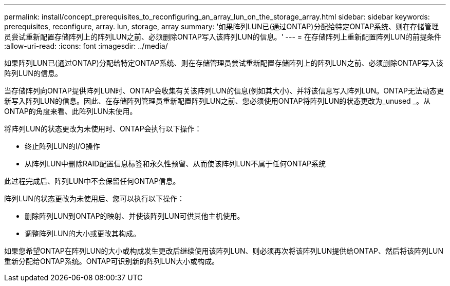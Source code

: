 ---
permalink: install/concept_prerequisites_to_reconfiguring_an_array_lun_on_the_storage_array.html 
sidebar: sidebar 
keywords: prerequisites, reconfigure, array. lun, storage, array 
summary: '如果阵列LUN已(通过ONTAP)分配给特定ONTAP系统、则在存储管理员尝试重新配置存储阵列上的阵列LUN之前、必须删除ONTAP写入该阵列LUN的信息。' 
---
= 在存储阵列上重新配置阵列LUN的前提条件
:allow-uri-read: 
:icons: font
:imagesdir: ../media/


[role="lead"]
如果阵列LUN已(通过ONTAP)分配给特定ONTAP系统、则在存储管理员尝试重新配置存储阵列上的阵列LUN之前、必须删除ONTAP写入该阵列LUN的信息。

当存储阵列向ONTAP提供阵列LUN时、ONTAP会收集有关该阵列LUN的信息(例如其大小)、并将该信息写入阵列LUN。ONTAP无法动态更新写入阵列LUN的信息。因此、在存储阵列管理员重新配置阵列LUN之前、您必须使用ONTAP将阵列LUN的状态更改为_unused _。从ONTAP的角度来看、此阵列LUN未使用。

将阵列LUN的状态更改为未使用时、ONTAP会执行以下操作：

* 终止阵列LUN的I/O操作
* 从阵列LUN中删除RAID配置信息标签和永久性预留、从而使该阵列LUN不属于任何ONTAP系统


此过程完成后、阵列LUN中不会保留任何ONTAP信息。

阵列LUN的状态更改为未使用后、您可以执行以下操作：

* 删除阵列LUN到ONTAP的映射、并使该阵列LUN可供其他主机使用。
* 调整阵列LUN的大小或更改其构成。


如果您希望ONTAP在阵列LUN的大小或构成发生更改后继续使用该阵列LUN、则必须再次将该阵列LUN提供给ONTAP、然后将该阵列LUN重新分配给ONTAP系统。ONTAP可识别新的阵列LUN大小或构成。
